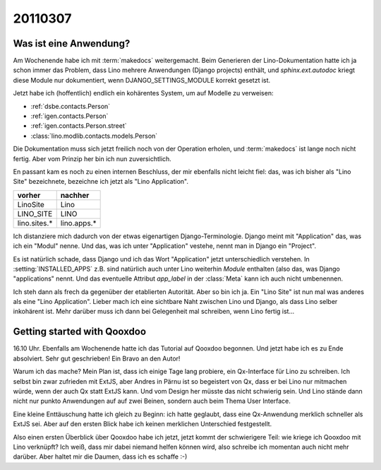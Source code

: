 20110307
========

Was ist eine Anwendung?
-----------------------

Am Wochenende habe ich mit :term:`makedocs` weitergemacht.
Beim Generieren der Lino-Dokumentation hatte ich ja 
schon immer das Problem, dass Lino mehrere Anwendungen 
(Django projects) enthält, und `sphinx.ext.autodoc` 
kriegt diese Module nur dokumentiert, wenn 
DJANGO_SETTINGS_MODULE korrekt gesetzt ist.

Jetzt habe ich (hoffentlich) endlich ein kohärentes System, 
um auf Modelle zu verweisen:

- :ref:`dsbe.contacts.Person`
- :ref:`igen.contacts.Person`
- :ref:`igen.contacts.Person.street`
- :class:`lino.modlib.contacts.models.Person`

Die Dokumentation muss sich jetzt freilich noch von der 
Operation erholen, und :term:`makedocs` ist lange noch 
nicht fertig. 
Aber vom Prinzip her bin ich nun zuversichtlich.

En passant kam es noch zu einen internen Beschluss, 
der mir ebenfalls nicht leicht fiel: das, 
was ich bisher als "Lino Site" bezeichnete, bezeichne ich
jetzt als "Lino Application". 

============= ===========
vorher        nachher
============= ===========
LinoSite      Lino        
LINO_SITE     LINO        
lino.sites.*  lino.apps.*
============= ===========

Ich distanziere mich dadurch von der etwas eigenartigen 
Django-Terminologie. 
Django meint mit "Application" das, was ich ein "Modul" nenne.
Und das, was ich unter "Application" vestehe, 
nennt man in Django ein "Project".

Es ist natürlich schade, dass Django und ich das 
Wort "Application" jetzt unterschiedlich verstehen. 
In :setting:`INSTALLED_APPS` z.B. sind natürlich auch 
unter Lino weiterhin *Module* enthalten (also das, 
was Django "applications" nennt. 
Und das eventuelle Attribut `app_label` 
in der :class:`Meta` kann ich auch nicht umbenennen.

Ich steh dann als frech da gegenüber der etablierten Autorität.
Aber so bin ich ja. 
Ein "Lino Site" ist nun mal was anderes als eine "Lino Application".
Lieber mach ich eine sichtbare Naht zwischen Lino und Django, 
als dass Lino selber inkohärent ist.
Mehr darüber muss ich dann bei Gelegenheit mal schreiben, 
wenn Lino fertig ist...


Getting started with Qooxdoo
----------------------------

16.10 Uhr.
Ebenfalls am Wochenende hatte ich das Tutorial auf Qooxdoo begonnen.
Und jetzt habe ich es zu Ende absolviert. 
Sehr gut geschrieben! Ein Bravo an den Autor!

Warum ich das mache?
Mein Plan ist, dass ich einige Tage lang probiere, ein 
Qx-Interface für Lino zu schreiben. 
Ich selbst bin zwar zufrieden mit ExtJS, aber Andres 
in Pärnu ist so begeistert von Qx, dass er bei Lino 
nur mitmachen würde, wenn der auch Qx statt ExtJS kann.
Und vom Design her müsste das nicht schwierig sein.
Und Lino stände dann nicht nur punkto Anwendungen auf auf zwei Beinen, 
sondern auch beim Thema User Interface.

Eine kleine Enttäuschung hatte ich gleich zu Beginn: ich hatte 
geglaubt, dass eine Qx-Anwendung merklich schneller als ExtJS 
sei. Aber auf den ersten Blick habe ich keinen merklichen 
Unterschied festgestellt.

Also einen ersten Überblick über Qooxdoo habe ich jetzt, 
jetzt kommt der schwierigere Teil: wie kriege ich Qooxdoo 
mit Lino verknüpft? 
Ich weiß, dass mir dabei niemand helfen können wird, also schreibe ich momentan auch nicht mehr darüber.
Aber haltet mir die Daumen, dass ich es schaffe :-)



